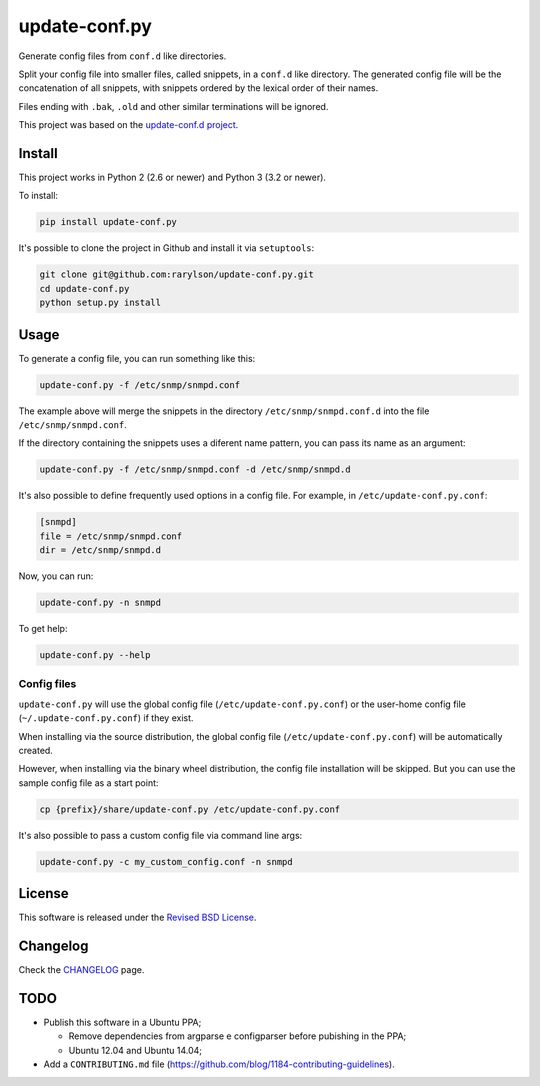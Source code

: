update-conf.py
==============

|Travis CI - Build Status| |Coveralls - Coverage Percentage| |Pypi -
Downloads| |Pypi - Version| |License| |Pypi - Wheel|

Generate config files from ``conf.d`` like directories.

Split your config file into smaller files, called snippets, in a
``conf.d`` like directory. The generated config file will be the
concatenation of all snippets, with snippets ordered by the lexical
order of their names.

Files ending with ``.bak``, ``.old`` and other similar terminations will
be ignored.

This project was based on the `update-conf.d
project <https://github.com/Atha/update-conf.d>`__.

Install
-------

This project works in Python 2 (2.6 or newer) and Python 3 (3.2 or
newer).

To install:

.. code:: sh

    pip install update-conf.py

It's possible to clone the project in Github and install it via
``setuptools``:

.. code:: sh

    git clone git@github.com:rarylson/update-conf.py.git
    cd update-conf.py
    python setup.py install

Usage
-----

To generate a config file, you can run something like this:

.. code:: sh

    update-conf.py -f /etc/snmp/snmpd.conf

The example above will merge the snippets in the directory
``/etc/snmp/snmpd.conf.d`` into the file ``/etc/snmp/snmpd.conf``.

If the directory containing the snippets uses a diferent name pattern,
you can pass its name as an argument:

.. code:: sh

    update-conf.py -f /etc/snmp/snmpd.conf -d /etc/snmp/snmpd.d

It's also possible to define frequently used options in a config file.
For example, in ``/etc/update-conf.py.conf``:

.. code:: ini

    [snmpd]
    file = /etc/snmp/snmpd.conf
    dir = /etc/snmp/snmpd.d

Now, you can run:

.. code:: sh

    update-conf.py -n snmpd

To get help:

.. code:: sh

    update-conf.py --help

Config files
~~~~~~~~~~~~

``update-conf.py`` will use the global config file
(``/etc/update-conf.py.conf``) or the user-home config file
(``~/.update-conf.py.conf``) if they exist.

When installing via the source distribution, the global config file
(``/etc/update-conf.py.conf``) will be automatically created.

However, when installing via the binary wheel distribution, the config
file installation will be skipped. But you can use the sample config
file as a start point:

.. code:: sh

    cp {prefix}/share/update-conf.py /etc/update-conf.py.conf

It's also possible to pass a custom config file via command line args:

.. code:: sh

    update-conf.py -c my_custom_config.conf -n snmpd

License
-------

This software is released under the `Revised BSD
License <https://github.com/rarylson/update-conf.py/blob/master/LICENSE>`__.

Changelog
---------

Check the
`CHANGELOG <https://github.com/rarylson/update-conf.py/blob/master/CHANGELOG.md>`__
page.

TODO
----

-  Publish this software in a Ubuntu PPA;

   -  Remove dependencies from argparse e configparser before pubishing
      in the PPA;
   -  Ubuntu 12.04 and Ubuntu 14.04;

-  Add a ``CONTRIBUTING.md`` file
   (https://github.com/blog/1184-contributing-guidelines).

.. |Travis CI - Build Status| image:: https://img.shields.io/travis/rarylson/update-conf.py/master.svg
   :target: https://travis-ci.org/rarylson/update-conf.py
.. |Coveralls - Coverage Percentage| image:: https://img.shields.io/coveralls/rarylson/update-conf.py/master.svg
   :target: https://coveralls.io/r/rarylson/update-conf.py
.. |Pypi - Downloads| image:: https://img.shields.io/pypi/dm/update-conf.py.svg
   :target: https://pypi.python.org/pypi/update-conf.py/
.. |Pypi - Version| image:: https://img.shields.io/pypi/v/update-conf.py.svg
   :target: https://pypi.python.org/pypi/update-conf.py/
.. |License| image:: https://img.shields.io/pypi/l/update-conf.py.svg
   :target: https://github.com/rarylson/update-conf.py/blob/master/LICENSE
.. |Pypi - Wheel| image:: https://pypip.in/wheel/update-conf.py/badge.svg?style=flat
   :target: https://pypi.python.org/pypi/update-conf.py/


